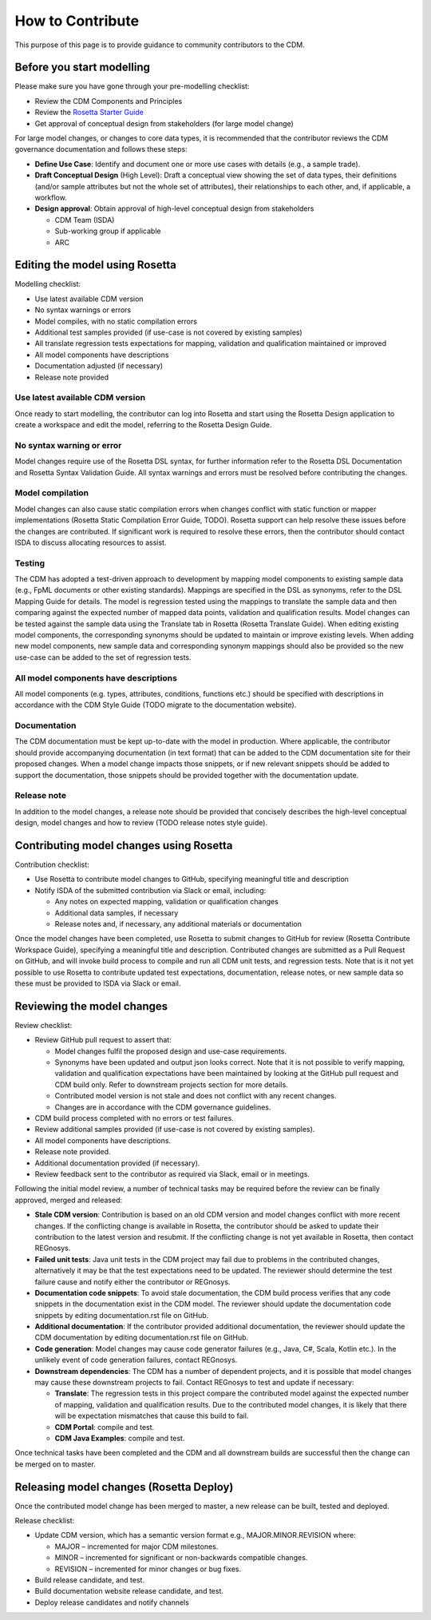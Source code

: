 How to Contribute
=================

This purpose of this page is to provide guidance to community contributors to the CDM.

Before you start modelling
--------------------------

Please make sure you have gone through your pre-modelling checklist:

- Review the CDM Components and Principles
- Review the `Rosetta Starter Guide <https://docs.rosetta-technology.io/core/0-welcome-to-rosetta.html>`_
- Get approval of conceptual design from stakeholders (for large model change)

For large model changes, or changes to core data types, it is recommended that the contributor reviews the CDM governance documentation and follows these steps:

- **Define Use Case**: Identify and document one or more use cases with details (e.g., a sample trade).
- **Draft Conceptual Design** (High Level): Draft a conceptual view showing the set of data types, their definitions (and/or sample attributes but not the whole set of attributes), their relationships to each other, and, if applicable, a workflow.
- **Design approval**: Obtain approval of high-level conceptual design from stakeholders

  - CDM Team (ISDA)
  - Sub-working group if applicable
  - ARC

Editing the model using Rosetta
-------------------------------

Modelling checklist:

- Use latest available CDM version
- No syntax warnings or errors
- Model compiles, with no static compilation errors
- Additional test samples provided (if use-case is not covered by existing samples)
- All translate regression tests expectations for mapping, validation and qualification maintained or improved
- All model components have descriptions
- Documentation adjusted (if necessary)
- Release note provided

Use latest available CDM version
^^^^^^^^^^^^^^^^^^^^^^^^^^^^^^^^

Once ready to start modelling, the contributor can log into Rosetta and start using the Rosetta Design application to create a workspace and edit the model, referring to the Rosetta Design Guide.

No syntax warning or error
^^^^^^^^^^^^^^^^^^^^^^^^^^
Model changes require use of the Rosetta DSL syntax, for further information refer to the Rosetta DSL Documentation and Rosetta Syntax Validation Guide.  All syntax warnings and errors must be resolved before contributing the changes.

Model compilation
^^^^^^^^^^^^^^^^^

Model changes can also cause static compilation errors when changes conflict with static function or mapper implementations (Rosetta Static Compilation Error Guide, TODO).  Rosetta support can help resolve these issues before the changes are contributed.  If significant work is required to resolve these errors, then the contributor should contact ISDA to discuss allocating resources to assist.

Testing
^^^^^^^

The CDM has adopted a test-driven approach to development by mapping model components to existing sample data (e.g., FpML documents or other existing standards).  Mappings are specified in the DSL as synonyms, refer to the DSL Mapping Guide for details. The model is regression tested using the mappings to translate the sample data and then comparing against the expected number of mapped data points, validation and qualification results. Model changes can be tested against the sample data using the Translate tab in Rosetta (Rosetta Translate Guide). When editing existing model components, the corresponding synonyms should be updated to maintain or improve existing levels. When adding new model components, new sample data and corresponding synonym mappings should also be provided so the new use-case can be added to the set of regression tests.

All model components have descriptions
^^^^^^^^^^^^^^^^^^^^^^^^^^^^^^^^^^^^^^

All model components (e.g. types, attributes, conditions, functions etc.) should be specified with descriptions in accordance with the CDM Style Guide (TODO migrate to the documentation website).

Documentation
^^^^^^^^^^^^^

The CDM documentation must be kept up-to-date with the model in production. Where applicable, the contributor should provide accompanying documentation (in text format) that can be added to the CDM documentation site for their proposed changes. When a model change impacts those snippets, or if new relevant snippets should be added to support the documentation, those snippets should be provided together with the documentation update.

Release note
^^^^^^^^^^^^

In addition to the model changes, a release note should be provided that concisely describes the high-level conceptual design, model changes and how to review (TODO release notes style guide).

Contributing model changes using Rosetta
----------------------------------------

Contribution checklist:

- Use Rosetta to contribute model changes to GitHub, specifying meaningful title and description
- Notify ISDA of the submitted contribution via Slack or email, including:

  - Any notes on expected mapping, validation or qualification changes
  - Additional data samples, if necessary
  - Release notes and, if necessary, any additional materials or documentation

Once the model changes have been completed, use Rosetta to submit changes to GitHub for review (Rosetta Contribute Workspace Guide), specifying a meaningful title and description.  Contributed changes are submitted as a Pull Request on GitHub, and will invoke build process to compile and run all CDM unit tests, and regression tests.  Note that is it not yet possible to use Rosetta to contribute updated test expectations, documentation, release notes, or new sample data so these must be provided to ISDA via Slack or email. 

Reviewing the model changes
---------------------------

Review checklist:

- Review GitHub pull request to assert that:

  - Model changes fulfil the proposed design and use-case requirements.
  - Synonyms have been updated and output json looks correct.  Note that it is not possible to verify mapping, validation and qualification expectations have been maintained by looking at the GitHub pull request and CDM build only.  Refer to downstream projects section for more details.
  - Contributed model version is not stale and does not conflict with any recent changes.
  - Changes are in accordance with the CDM governance guidelines.

- CDM build process completed with no errors or test failures.
- Review additional samples provided (if use-case is not covered by existing samples).
- All model components have descriptions.
- Release note provided.
- Additional documentation provided (if necessary).
- Review feedback sent to the contributor as required via Slack, email or in meetings.

Following the initial model review, a number of technical tasks may be required before the review can be finally approved, merged and released:

- **Stale CDM version**: Contribution is based on an old CDM version and model changes conflict with more recent changes. If the conflicting change is available in Rosetta, the contributor should be asked to update their contribution to the latest version and resubmit.  If the conflicting change is not yet available in Rosetta, then contact REGnosys.
- **Failed unit tests**: Java unit tests in the CDM project may fail due to problems in the contributed changes, alternatively it may be that the test expectations need to be updated.  The reviewer should determine the test failure cause and notify either the contributor or REGnosys.
- **Documentation code snippets**: To avoid stale documentation, the CDM build process verifies that any code snippets in the documentation exist in the CDM model.  The reviewer should update the documentation code snippets by editing documentation.rst file on GitHub.
- **Additional documentation**: If the contributor provided additional documentation, the reviewer should update the CDM documentation by editing documentation.rst file on GitHub.
- **Code generation**: Model changes may cause code generator failures (e.g., Java, C#, Scala, Kotlin etc.). In the unlikely event of code generation failures, contact REGnosys.
- **Downstream dependencies**: The CDM has a number of dependent projects, and it is possible that model changes may cause these downstream projects to fail.  Contact REGnosys to test and update if necessary:

  - **Translate**: The regression tests in this project compare the contributed model against the expected number of mapping, validation and qualification results. Due to the contributed model changes, it is likely that there will be expectation mismatches that cause this build to fail.
  - **CDM Portal**: compile and test.
  - **CDM Java Examples**: compile and test.

Once technical tasks have been completed and the CDM and all downstream builds are successful then the change can be merged on to master.

Releasing model changes (Rosetta Deploy)
----------------------------------------

Once the contributed model change has been merged to master, a new release can be built, tested and deployed.

Release checklist:

- Update CDM version, which has a semantic version format e.g., MAJOR.MINOR.REVISION where:

  - MAJOR – incremented for major CDM milestones.
  - MINOR – incremented for significant or non-backwards compatible changes.
  - REVISION – incremented for minor changes or bug fixes.

- Build release candidate, and test.
- Build documentation website release candidate, and test.
- Deploy release candidates and notify channels
